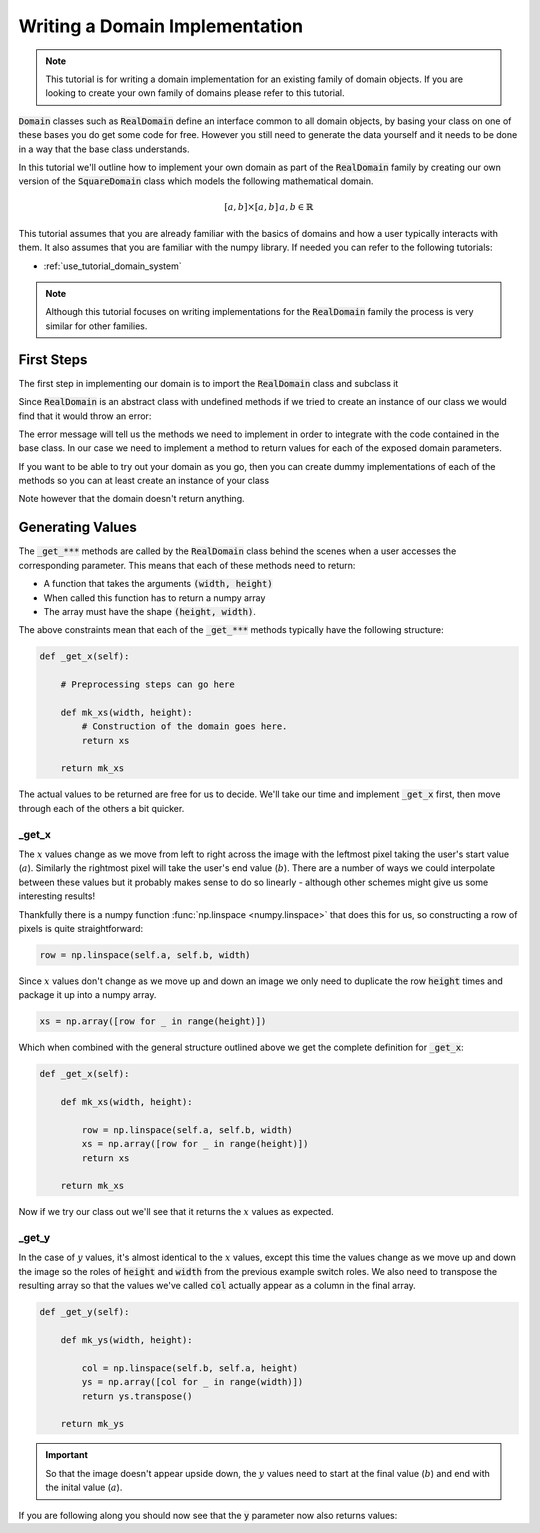 .. _extend_tutorial_domain_implementation:

Writing a Domain Implementation
===============================

.. note::

   This tutorial is for writing a domain implementation for an existing family of domain
   objects. If you are looking to create your own family of domains please refer to this
   tutorial.

.. todo::

   Write this tutorial.

:code:`Domain` classes such as :code:`RealDomain` define an interface common to all
domain objects, by basing your class on one of these bases you do get some code for free.
However you still need to generate the data yourself and it needs to be done in a way
that the base class understands.

In this tutorial we'll outline how to implement your own domain as part of
the :code:`RealDomain` family by creating our own version of the
:code:`SquareDomain` class which models the following mathematical domain.

.. math::

   [a, b] \times [a, b]\, a, b \in \mathbb{R}

This tutorial assumes that you are already familiar with the basics of domains and how
a user typically interacts with them. It also assumes that you are familiar with the
numpy library. If needed you can refer to the following tutorials:

- :ref:`use_tutorial_domain_system`

.. todo::

   Once the API reference is in place link to the actual :code:`RealDomain` object that
   contains the blurb on what each of the parameters mean.

.. note::

   Although this tutorial focuses on writing implementations for the :code:`RealDomain`
   family the process is very similar for other families.

First Steps
-----------

The first step in implementing our domain is to import the :code:`RealDomain` class and
subclass it

.. testcode:: extend_tutorial_domain_implementation_a

   from stylo.domain import RealDomain

   class SquareDomain(RealDomain):

       def __init__(self, a, b):
           self.a = a
           self.b = b

Since :code:`RealDomain` is an abstract class with undefined methods if we tried to
create an instance of our class we would find that it would throw an error:

.. doctest:: extend_tutorial_domain_implementation_a

   >>> square = SquareDomain(0, 1)
   Traceback (most recent call last):
       ...
   TypeError: Can't instantiate abstract class SquareDomain with abstract methods _get_r, _get_t, _get_x, _get_y

The error message will tell us the methods we need to implement in order to integrate
with the code contained in the base class. In our case we need to implement a
method to return values for each of the exposed domain parameters.

If you want to be able to try out your domain as you go, then you can create dummy
implementations of each of the methods so you can at least create an instance of your
class

.. testcode:: extend_tutorial_domain_implementation_b

   from stylo.domain import RealDomain

   class SquareDomain(RealDomain):

       def __init__(self, a, b):
           self.a = a
           self.b = b

       def _get_x(self):
           pass

       def _get_y(self):
           pass

       def _get_r(self):
           pass

       def _get_t(self):
           pass

   square = SquareDomain(2, 3)

Note however that the domain doesn't return anything.

.. doctest:: extend_tutorial_domain_implementation_b

   >>> square.x
   >>>

Generating Values
-----------------

The :code:`_get_***` methods are called by the :code:`RealDomain` class behind the
scenes when a user accesses the corresponding parameter. This means that each of these
methods need to return:

- A function that takes the arguments :code:`(width, height)`
- When called this function has to return a numpy array
- The array must have the shape :code:`(height, width)`.

The above constraints mean that each of the :code:`_get_***` methods typically
have the following structure:

.. code-block:: python

   def _get_x(self):

       # Preprocessing steps can go here

       def mk_xs(width, height):
           # Construction of the domain goes here.
           return xs

       return mk_xs

The actual values to be returned are free for us to decide. We'll take our time
and implement :code:`_get_x` first, then move through each of the others a bit
quicker.

_get_x
^^^^^^

.. Note that the code below won't show up in the generated output but it's needed so
   that the doctest at the end of this section will pass.

.. testsetup:: extend_tutorial_domain_implementation_c

   import numpy as np
   from stylo.domain import RealDomain

   class SquareDomain(RealDomain):

       def __init__(self, a, b):
           self.a = a
           self.b = b

       def _get_x(self):

           def mk_xs(width, height):

               row = np.linspace(self.a, self.b, width)
               xs = np.array([row for _ in range(height)])
               return xs

           return mk_xs

       def _get_y(self):
           pass

       def _get_r(self):
           pass

       def _get_t(self):
           pass

The :math:`x` values change as we move from left to right across the image with the
leftmost pixel taking the user's start value (:math:`a`). Similarly the rightmost pixel
will take the user's end value (:math:`b`). There are a number of ways we could
interpolate between these values but it probably makes sense to do so linearly - although
other schemes might give us some interesting results!

Thankfully there is a numpy function :func:`np.linspace <numpy.linspace>` that does this
for us, so constructing a row of pixels is quite straightforward:

.. code-block:: python

   row = np.linspace(self.a, self.b, width)

Since :math:`x` values don't change as we move up and down an image we only need to
duplicate the row :code:`height` times and package it up into a numpy array.

.. code-block:: python

   xs = np.array([row for _ in range(height)])

Which when combined with the general structure outlined above we get the complete
definition for :code:`_get_x`:

.. code-block:: python

   def _get_x(self):

       def mk_xs(width, height):

           row = np.linspace(self.a, self.b, width)
           xs = np.array([row for _ in range(height)])
           return xs

       return mk_xs

Now if we try our class out we'll see that it returns the :math:`x` values as expected.

.. doctest:: extend_tutorial_domain_implementation_c

   >>> square = SquareDomain(2, 3)
   >>> square.x(4, 4)
   array([[2.        , 2.33333333, 2.66666667, 3.        ],
          [2.        , 2.33333333, 2.66666667, 3.        ],
          [2.        , 2.33333333, 2.66666667, 3.        ],
          [2.        , 2.33333333, 2.66666667, 3.        ]])

_get_y
^^^^^^

.. Again, this is included so that the doctest at the end of the section will pass.

.. testsetup:: extend_tutorial_domain_implementation_d

   import numpy as np
   from stylo.domain import RealDomain

   class SquareDomain(RealDomain):

       def __init__(self, a, b):
           self.a = a
           self.b = b

       def _get_y(self):

           def mk_ys(width, height):

               col = np.linspace(self.b, self.a, height)
               ys = np.array([col for _ in range(width)])
               return ys.transpose()

           return mk_ys

       def _get_x(self):
           pass

       def _get_r(self):
           pass

       def _get_t(self):
           pass

In the case of :math:`y` values, it's almost identical to the :math:`x` values, except
this time the values change as we move up and down the image so the roles of
:code:`height` and :code:`width` from the previous example switch roles. We also need to
transpose the resulting array so that the values we've called :code:`col` actually appear
as a column in the final array.

.. code-block:: python

   def _get_y(self):

       def mk_ys(width, height):

           col = np.linspace(self.b, self.a, height)
           ys = np.array([col for _ in range(width)])
           return ys.transpose()

       return mk_ys

.. important::

   So that the image doesn't appear upside down, the :math:`y` values need to start at
   the final value (:math:`b`) and end with the inital value (:math:`a`).

If you are following along you should now see that the :code:`y` parameter now also
returns values:

.. doctest:: extend_tutorial_domain_implementation_d

   >>> square = SquareDomain(0, 1)
   >>> square.y(4, 4)
   array([[1.        , 1.        , 1.        , 1.        ],
          [0.66666667, 0.66666667, 0.66666667, 0.66666667],
          [0.33333333, 0.33333333, 0.33333333, 0.33333333],
          [0.        , 0.        , 0.        , 0.        ]])
